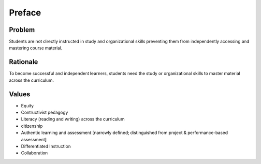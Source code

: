 Preface
*******

Problem
=======

Students are not directly instructed in study and organizational skills preventing them from independently accessing and mastering course material.

Rationale
=========

To become successful and independent learners, students need the study or organizational skills to master material across the curriculum.

Values
======

* Equity
* Contructivist pedagogy
* Literacy (reading and writing) across the curriculum
* citizenship
* Authentic learning and assessment [narrowly defined; distinguished from project & performance-based assessment]
* Differentiated Instruction
* Collaboration
